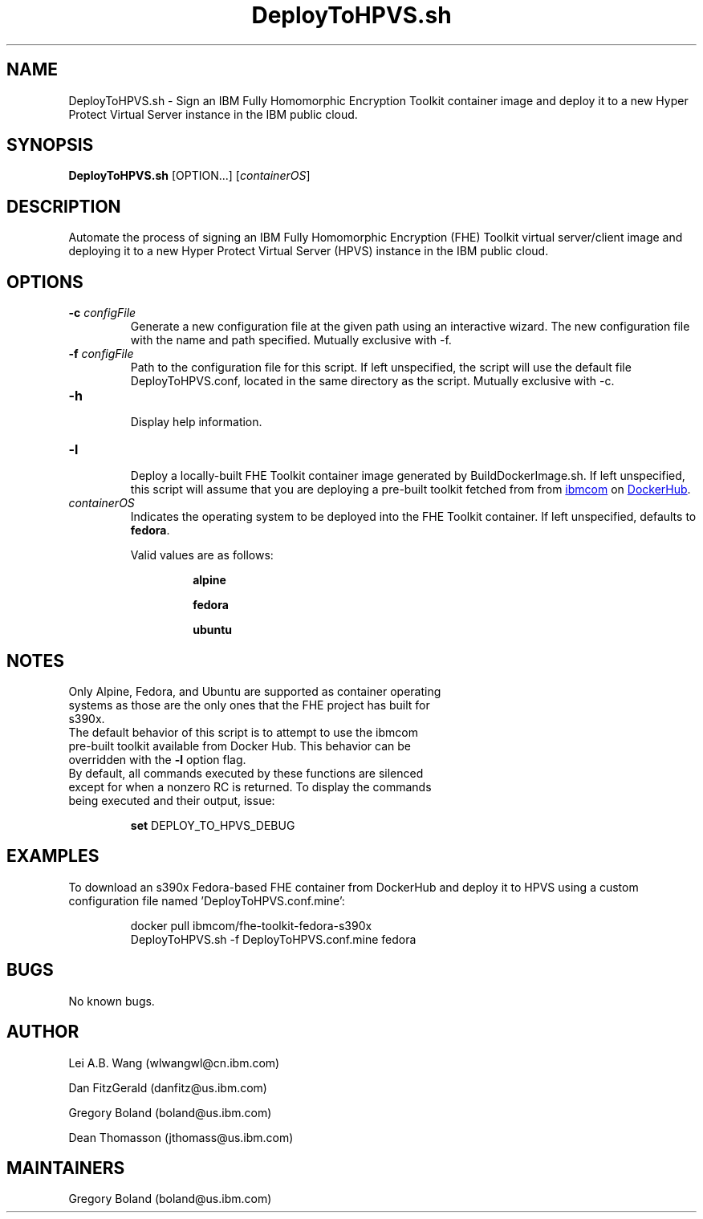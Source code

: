 .\" 
.\" Copyright (C) 2021 IBM. All Rights Reserved.
.\" 
.\" See the LICENSE file in the root directory
.\" of this source tree for licensing information.
.\"
.if \n[.g] .mso www.tmac
.TH DeployToHPVS.sh 1 2021-01-25 Linux "DeployToHPVS.sh man page"
.SH NAME
DeployToHPVS.sh \- Sign an IBM Fully Homomorphic Encryption Toolkit container image and deploy it to a new Hyper Protect Virtual Server instance in the IBM public cloud.
.SH SYNOPSIS
\fBDeployToHPVS.sh\fR [OPTION...] [\fIcontainerOS\fR] 
.SH DESCRIPTION
Automate the process of signing an IBM Fully Homomorphic Encryption (FHE) Toolkit virtual server/client image and deploying it to a new Hyper Protect Virtual Server (HPVS) instance in the IBM public cloud.
.SH OPTIONS
.TP
.BR \-c " " \fIconfigFile\fR
Generate a new configuration file at the given path using an interactive wizard.  The new configuration file with the name and path specified.  Mutually exclusive with -f.
.TP
.BR \-f " " \fIconfigFile\fR
 Path to the configuration file for this script.  If left unspecified, the script will use the default file DeployToHPVS.conf, located in the same directory as the script.  Mutually exclusive with -c.
.TP
.BR \-h
 Display help information.
.TP
.BR \-l
 Deploy a locally-built FHE Toolkit container image generated by BuildDockerImage.sh.  If left unspecified, this script will assume that you are deploying a pre-built toolkit fetched from from
.URL "https://hub.docker.com/u/ibmcom" "ibmcom"
on
.URL "https://hub.docker.com/" "DockerHub".
.TP
.IR containerOS
Indicates the operating system to be deployed into the FHE Toolkit container.  If left unspecified, defaults to \fBfedora\fR.
.PP
.RS
Valid values are as follows:
.PP
.RS
\fBalpine\fR
.PP
\fBfedora\fR
.PP
\fBubuntu\fR
.RE
.fi
.SH NOTES
.TP
Only Alpine, Fedora, and Ubuntu are supported as container operating systems as those are the only ones that the FHE project has built for s390x.
.TP
The default behavior of this script is to attempt to use the ibmcom pre-built toolkit available from Docker Hub.  This behavior can be overridden with the \fB-l\fR option flag.
.TP
By default, all commands executed by these functions are silenced except for when a nonzero RC is returned.  To display the commands being executed and their output, issue:
.PP
.RS
\fBset\fR DEPLOY_TO_HPVS_DEBUG
.RE
.fi
.SH EXAMPLES
To download an s390x Fedora-based FHE container from DockerHub and deploy it to HPVS using a custom configuration file named 'DeployToHPVS.conf.mine':
.PP
.nf
.RS
docker pull ibmcom/fhe-toolkit-fedora-s390x
DeployToHPVS.sh -f DeployToHPVS.conf.mine fedora
.RE
.fi
.PP
.SH BUGS
No known bugs.
.SH AUTHOR
.PP
Lei A.B. Wang (wlwangwl@cn.ibm.com)
.PP
Dan FitzGerald (danfitz@us.ibm.com)
.PP
Gregory Boland (boland@us.ibm.com)
.PP
Dean Thomasson (jthomass@us.ibm.com)
.SH MAINTAINERS
.PP
Gregory Boland (boland@us.ibm.com)
